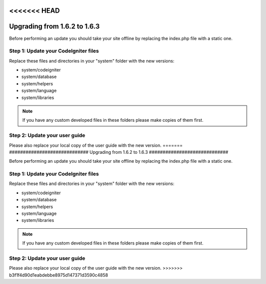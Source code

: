 <<<<<<< HEAD
#############################
Upgrading from 1.6.2 to 1.6.3
#############################

Before performing an update you should take your site offline by
replacing the index.php file with a static one.

Step 1: Update your CodeIgniter files
=====================================

Replace these files and directories in your "system" folder with the new
versions:

-  system/codeigniter
-  system/database
-  system/helpers
-  system/language
-  system/libraries

.. note:: If you have any custom developed files in these folders please
	make copies of them first.

Step 2: Update your user guide
==============================

Please also replace your local copy of the user guide with the new
version.
=======
#############################
Upgrading from 1.6.2 to 1.6.3
#############################

Before performing an update you should take your site offline by
replacing the index.php file with a static one.

Step 1: Update your CodeIgniter files
=====================================

Replace these files and directories in your "system" folder with the new
versions:

-  system/codeigniter
-  system/database
-  system/helpers
-  system/language
-  system/libraries

.. note:: If you have any custom developed files in these folders please
	make copies of them first.

Step 2: Update your user guide
==============================

Please also replace your local copy of the user guide with the new
version.
>>>>>>> b3f1f4d90d1eabdebbe8975d147371d3590c4858
